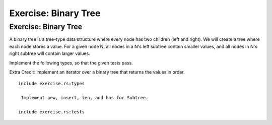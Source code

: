 =======================
Exercise: Binary Tree
=======================

-----------------------
Exercise: Binary Tree
-----------------------

A binary tree is a tree-type data structure where every node has two
children (left and right). We will create a tree where each node stores
a value. For a given node N, all nodes in a N's left subtree contain
smaller values, and all nodes in N's right subtree will contain larger
values.

Implement the following types, so that the given tests pass.

Extra Credit: implement an iterator over a binary tree that returns the
values in order.

::

   include exercise.rs:types

    Implement new, insert, len, and has for Subtree.

   include exercise.rs:tests
